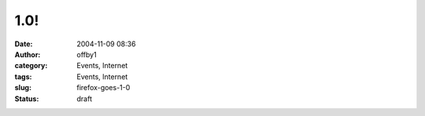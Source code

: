 1.0!
####
:date: 2004-11-09 08:36
:author: offby1
:category: Events, Internet
:tags: Events, Internet
:slug: firefox-goes-1-0
:status: draft

|Get Firefox!|

.. |Get Firefox!| image:: http://www.offlineblog.com/images/firefox-rgb.jpg
   :target: http://www.getfirefox.com/
